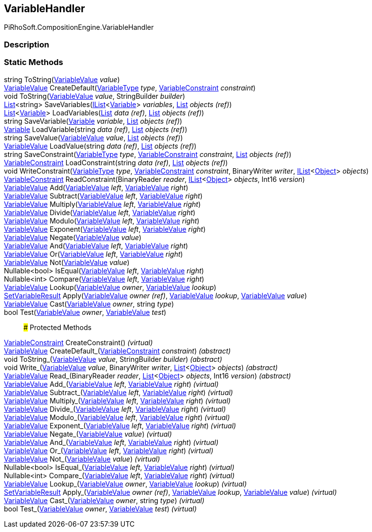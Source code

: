 [#reference/variable-handler]

## VariableHandler

PiRhoSoft.CompositionEngine.VariableHandler

### Description

### Static Methods

string ToString(<<reference/variable-value.html,VariableValue>> _value_)::

<<reference/variable-value.html,VariableValue>> CreateDefault(<<reference/variable-type.html,VariableType>> _type_, <<reference/variable-constraint.html,VariableConstraint>> _constraint_)::

void ToString(<<reference/variable-value.html,VariableValue>> _value_, StringBuilder _builder_)::

https://docs.microsoft.com/en-us/dotnet/api/System.Collections.Generic.List-1[List^]<string> SaveVariables(https://docs.microsoft.com/en-us/dotnet/api/System.Collections.Generic.IList-1[IList^]<<<reference/variable.html,Variable>>> _variables_, https://docs.microsoft.com/en-us/dotnet/api/System.Collections.Generic.List-1&[List^] _objects_ _(ref)_)::

https://docs.microsoft.com/en-us/dotnet/api/System.Collections.Generic.List-1[List^]<<<reference/variable.html,Variable>>> LoadVariables(https://docs.microsoft.com/en-us/dotnet/api/System.Collections.Generic.List-1&[List^] _data_ _(ref)_, https://docs.microsoft.com/en-us/dotnet/api/System.Collections.Generic.List-1&[List^] _objects_ _(ref)_)::

string SaveVariable(<<reference/variable.html,Variable>> _variable_, https://docs.microsoft.com/en-us/dotnet/api/System.Collections.Generic.List-1&[List^] _objects_ _(ref)_)::

<<reference/variable.html,Variable>> LoadVariable(string _data_ _(ref)_, https://docs.microsoft.com/en-us/dotnet/api/System.Collections.Generic.List-1&[List^] _objects_ _(ref)_)::

string SaveValue(<<reference/variable-value.html,VariableValue>> _value_, https://docs.microsoft.com/en-us/dotnet/api/System.Collections.Generic.List-1&[List^] _objects_ _(ref)_)::

<<reference/variable-value.html,VariableValue>> LoadValue(string _data_ _(ref)_, https://docs.microsoft.com/en-us/dotnet/api/System.Collections.Generic.List-1&[List^] _objects_ _(ref)_)::

string SaveConstraint(<<reference/variable-type.html,VariableType>> _type_, <<reference/variable-constraint.html,VariableConstraint>> _constraint_, https://docs.microsoft.com/en-us/dotnet/api/System.Collections.Generic.List-1&[List^] _objects_ _(ref)_)::

<<reference/variable-constraint.html,VariableConstraint>> LoadConstraint(string _data_ _(ref)_, https://docs.microsoft.com/en-us/dotnet/api/System.Collections.Generic.List-1&[List^] _objects_ _(ref)_)::

void WriteConstraint(<<reference/variable-type.html,VariableType>> _type_, <<reference/variable-constraint.html,VariableConstraint>> _constraint_, BinaryWriter _writer_, https://docs.microsoft.com/en-us/dotnet/api/System.Collections.Generic.IList-1[IList^]<https://docs.unity3d.com/ScriptReference/Object.html[Object^]> _objects_)::

<<reference/variable-constraint.html,VariableConstraint>> ReadConstraint(BinaryReader _reader_, https://docs.microsoft.com/en-us/dotnet/api/System.Collections.Generic.IList-1[IList^]<https://docs.unity3d.com/ScriptReference/Object.html[Object^]> _objects_, Int16 _version_)::

<<reference/variable-value.html,VariableValue>> Add(<<reference/variable-value.html,VariableValue>> _left_, <<reference/variable-value.html,VariableValue>> _right_)::

<<reference/variable-value.html,VariableValue>> Subtract(<<reference/variable-value.html,VariableValue>> _left_, <<reference/variable-value.html,VariableValue>> _right_)::

<<reference/variable-value.html,VariableValue>> Multiply(<<reference/variable-value.html,VariableValue>> _left_, <<reference/variable-value.html,VariableValue>> _right_)::

<<reference/variable-value.html,VariableValue>> Divide(<<reference/variable-value.html,VariableValue>> _left_, <<reference/variable-value.html,VariableValue>> _right_)::

<<reference/variable-value.html,VariableValue>> Modulo(<<reference/variable-value.html,VariableValue>> _left_, <<reference/variable-value.html,VariableValue>> _right_)::

<<reference/variable-value.html,VariableValue>> Exponent(<<reference/variable-value.html,VariableValue>> _left_, <<reference/variable-value.html,VariableValue>> _right_)::

<<reference/variable-value.html,VariableValue>> Negate(<<reference/variable-value.html,VariableValue>> _value_)::

<<reference/variable-value.html,VariableValue>> And(<<reference/variable-value.html,VariableValue>> _left_, <<reference/variable-value.html,VariableValue>> _right_)::

<<reference/variable-value.html,VariableValue>> Or(<<reference/variable-value.html,VariableValue>> _left_, <<reference/variable-value.html,VariableValue>> _right_)::

<<reference/variable-value.html,VariableValue>> Not(<<reference/variable-value.html,VariableValue>> _value_)::

Nullable<bool> IsEqual(<<reference/variable-value.html,VariableValue>> _left_, <<reference/variable-value.html,VariableValue>> _right_)::

Nullable<int> Compare(<<reference/variable-value.html,VariableValue>> _left_, <<reference/variable-value.html,VariableValue>> _right_)::

<<reference/variable-value.html,VariableValue>> Lookup(<<reference/variable-value.html,VariableValue>> _owner_, <<reference/variable-value.html,VariableValue>> _lookup_)::

<<reference/set-variable-result.html,SetVariableResult>> Apply(<<reference/variable-value&.html,VariableValue>> _owner_ _(ref)_, <<reference/variable-value.html,VariableValue>> _lookup_, <<reference/variable-value.html,VariableValue>> _value_)::

<<reference/variable-value.html,VariableValue>> Cast(<<reference/variable-value.html,VariableValue>> _owner_, string _type_)::

bool Test(<<reference/variable-value.html,VariableValue>> _owner_, <<reference/variable-value.html,VariableValue>> _test_)::

### Protected Methods

<<reference/variable-constraint.html,VariableConstraint>> CreateConstraint() _(virtual)_::

<<reference/variable-value.html,VariableValue>> CreateDefault_(<<reference/variable-constraint.html,VariableConstraint>> _constraint_) _(abstract)_::

void ToString_(<<reference/variable-value.html,VariableValue>> _value_, StringBuilder _builder_) _(abstract)_::

void Write_(<<reference/variable-value.html,VariableValue>> _value_, BinaryWriter _writer_, https://docs.microsoft.com/en-us/dotnet/api/System.Collections.Generic.List-1[List^]<https://docs.unity3d.com/ScriptReference/Object.html[Object^]> _objects_) _(abstract)_::

<<reference/variable-value.html,VariableValue>> Read_(BinaryReader _reader_, https://docs.microsoft.com/en-us/dotnet/api/System.Collections.Generic.List-1[List^]<https://docs.unity3d.com/ScriptReference/Object.html[Object^]> _objects_, Int16 _version_) _(abstract)_::

<<reference/variable-value.html,VariableValue>> Add_(<<reference/variable-value.html,VariableValue>> _left_, <<reference/variable-value.html,VariableValue>> _right_) _(virtual)_::

<<reference/variable-value.html,VariableValue>> Subtract_(<<reference/variable-value.html,VariableValue>> _left_, <<reference/variable-value.html,VariableValue>> _right_) _(virtual)_::

<<reference/variable-value.html,VariableValue>> Multiply_(<<reference/variable-value.html,VariableValue>> _left_, <<reference/variable-value.html,VariableValue>> _right_) _(virtual)_::

<<reference/variable-value.html,VariableValue>> Divide_(<<reference/variable-value.html,VariableValue>> _left_, <<reference/variable-value.html,VariableValue>> _right_) _(virtual)_::

<<reference/variable-value.html,VariableValue>> Modulo_(<<reference/variable-value.html,VariableValue>> _left_, <<reference/variable-value.html,VariableValue>> _right_) _(virtual)_::

<<reference/variable-value.html,VariableValue>> Exponent_(<<reference/variable-value.html,VariableValue>> _left_, <<reference/variable-value.html,VariableValue>> _right_) _(virtual)_::

<<reference/variable-value.html,VariableValue>> Negate_(<<reference/variable-value.html,VariableValue>> _value_) _(virtual)_::

<<reference/variable-value.html,VariableValue>> And_(<<reference/variable-value.html,VariableValue>> _left_, <<reference/variable-value.html,VariableValue>> _right_) _(virtual)_::

<<reference/variable-value.html,VariableValue>> Or_(<<reference/variable-value.html,VariableValue>> _left_, <<reference/variable-value.html,VariableValue>> _right_) _(virtual)_::

<<reference/variable-value.html,VariableValue>> Not_(<<reference/variable-value.html,VariableValue>> _value_) _(virtual)_::

Nullable<bool> IsEqual_(<<reference/variable-value.html,VariableValue>> _left_, <<reference/variable-value.html,VariableValue>> _right_) _(virtual)_::

Nullable<int> Compare_(<<reference/variable-value.html,VariableValue>> _left_, <<reference/variable-value.html,VariableValue>> _right_) _(virtual)_::

<<reference/variable-value.html,VariableValue>> Lookup_(<<reference/variable-value.html,VariableValue>> _owner_, <<reference/variable-value.html,VariableValue>> _lookup_) _(virtual)_::

<<reference/set-variable-result.html,SetVariableResult>> Apply_(<<reference/variable-value&.html,VariableValue>> _owner_ _(ref)_, <<reference/variable-value.html,VariableValue>> _lookup_, <<reference/variable-value.html,VariableValue>> _value_) _(virtual)_::

<<reference/variable-value.html,VariableValue>> Cast_(<<reference/variable-value.html,VariableValue>> _owner_, string _type_) _(virtual)_::

bool Test_(<<reference/variable-value.html,VariableValue>> _owner_, <<reference/variable-value.html,VariableValue>> _test_) _(virtual)_::
